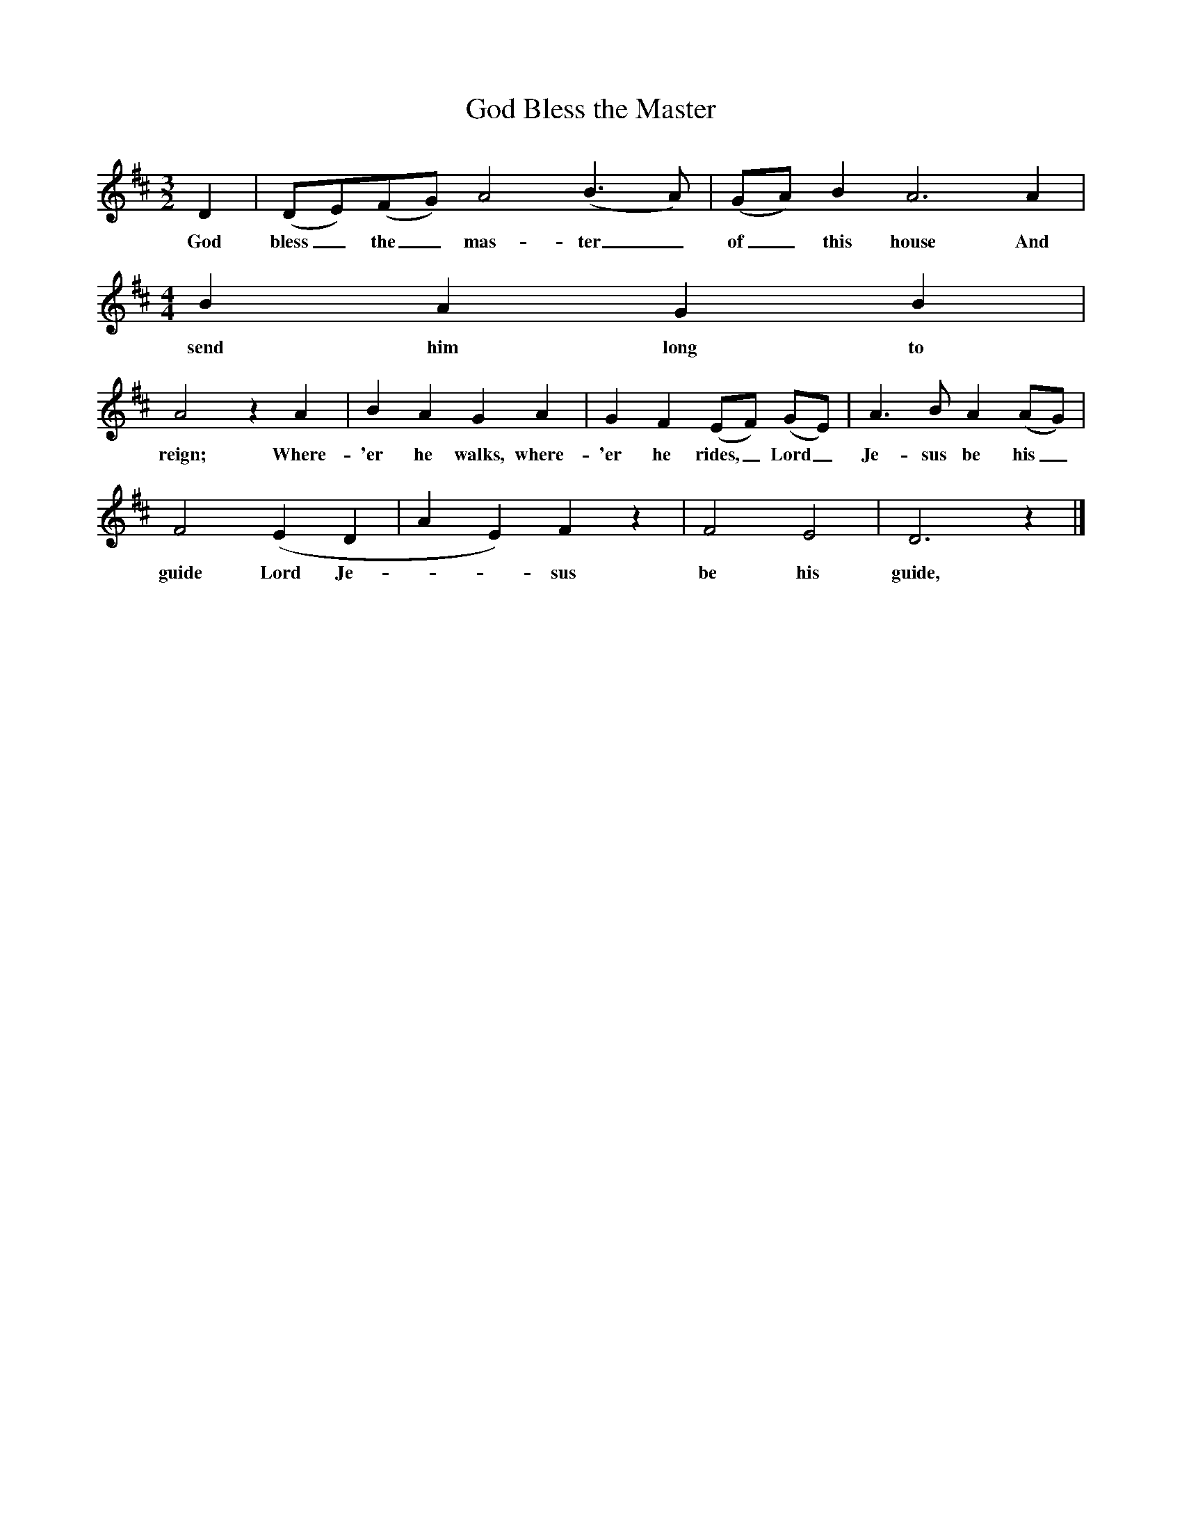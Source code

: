 X:1
T:God Bless the Master
B:Bushes and Briars (Vaughan Williams), Ed Roy Palmer, ISBN 1-86143-072-8
S:Journal of the Folk Song Society III. 261-3
Z:Vaughan Williams
F:http://www.folkinfo.org/songs
M:3/2
L:1/8
K:D
D2 |(DE)(FG) A4 (B3A) |(GA) B2 A6 A2 |
w:God bless_ the_ mas-ter_ of_ this house And
M:4/4     %Meter
L:1/8     %
B2 A2 G2 B2 |
w:send him long to
A4 z2 A2 |B2 A2 G2 A2 |G2 F2 (EF) (GE) |A3 B A2 (AG) |
w:reign; Where-'er he walks, where-'er he rides,_ Lord_ Je-sus be his_
F4 (E2D2|A2E2) F2 z2 |F4 E4 |D6 z2 |]
w:guide Lord Je---sus be his guide,
